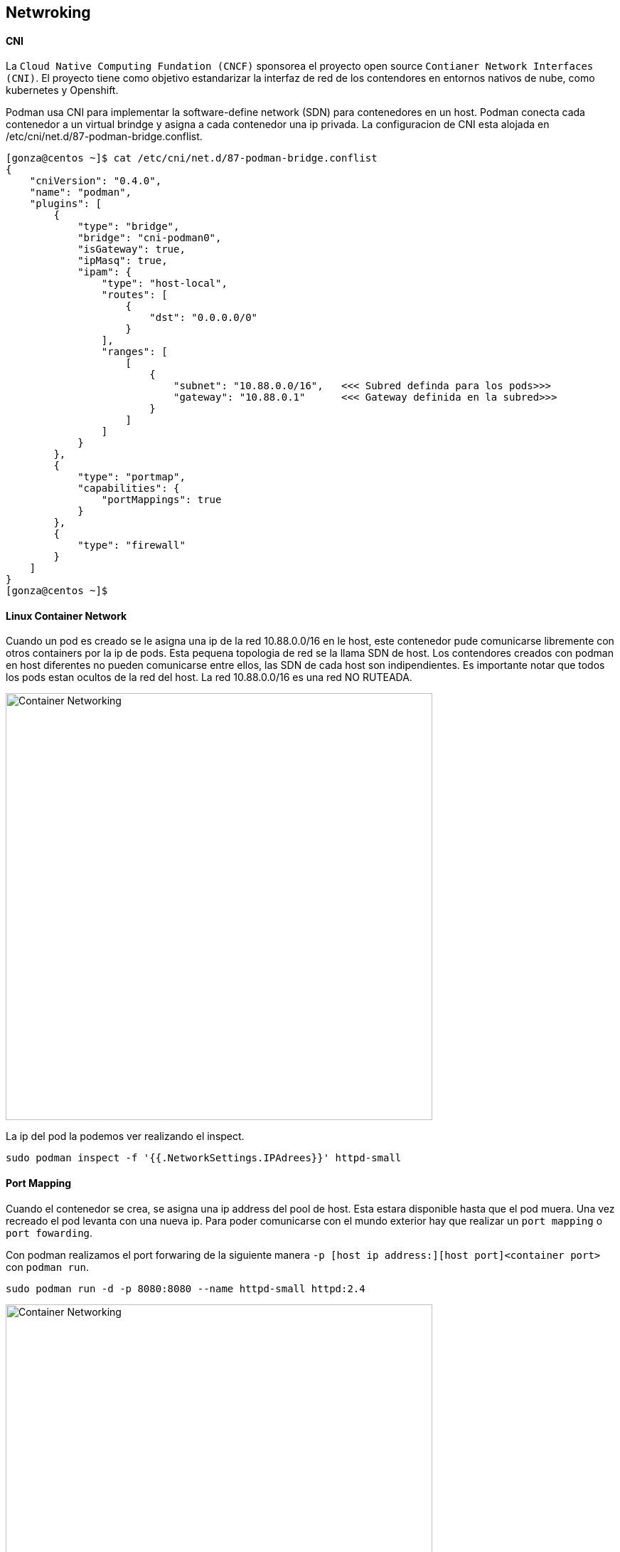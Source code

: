 ## Netwroking

#### CNI
La `Cloud Native Computing Fundation (CNCF)` sponsorea el proyecto open source `Contianer Network Interfaces (CNI)`. El proyecto tiene como objetivo estandarizar la interfaz de red de los contendores en entornos nativos de nube, como kubernetes y Openshift.

Podman usa CNI para implementar la software-define network (SDN) para contenedores en un host. Podman conecta cada contenedor a un virtual brindge y asigna a cada contenedor una ip privada. La configuracion de CNI esta alojada en /etc/cni/net.d/87-podman-bridge.conflist.

[source,shell]
----
[gonza@centos ~]$ cat /etc/cni/net.d/87-podman-bridge.conflist
{
    "cniVersion": "0.4.0",
    "name": "podman",
    "plugins": [
        {
            "type": "bridge",
            "bridge": "cni-podman0",
            "isGateway": true,
            "ipMasq": true,
            "ipam": {
                "type": "host-local",
                "routes": [
                    {
                        "dst": "0.0.0.0/0"
                    }
                ],
                "ranges": [
                    [
                        {
                            "subnet": "10.88.0.0/16",   <<< Subred definda para los pods>>>
                            "gateway": "10.88.0.1"      <<< Gateway definida en la subred>>>
                        }
                    ]
                ]
            }
        },
        {
            "type": "portmap",
            "capabilities": {
                "portMappings": true
            }
        },
        {
            "type": "firewall"
        }
    ]
}
[gonza@centos ~]$
----

#### Linux Container Network

Cuando un pod es creado se le asigna una ip de la red 10.88.0.0/16 en le host, este contenedor pude comunicarse libremente con otros containers por la ip de pods. Esta pequena topologia de red se la llama SDN de host. Los contendores creados con podman en host diferentes no pueden comunicarse entre ellos, las SDN de cada host son indipendientes. Es importante notar que todos los pods estan ocultos de la red del host. La red 10.88.0.0/16 es una red NO RUTEADA.

image::https://raw.githubusercontent.com/gonzaloacosta/workshop-containers/master/images/container-networking-1.png[Container Networking, width=600]


La ip del pod la podemos ver realizando el inspect.
----
sudo podman inspect -f '{{.NetworkSettings.IPAdrees}}' httpd-small
----

#### Port Mapping
Cuando el contenedor se crea, se asigna una ip address del pool de host. Esta estara disponible hasta que el pod muera. Una vez recreado el pod levanta con una nueva ip. Para poder comunicarse con el mundo exterior hay que realizar un `port mapping` o `port fowarding`. 

Con podman realizamos el port forwaring de la siguiente manera `-p [host ip address:][host port]<container port>` con `podman run`.

----
sudo podman run -d -p 8080:8080 --name httpd-small httpd:2.4
----


image::https://raw.githubusercontent.com/gonzaloacosta/workshop-containers/master/images/container-networking-2.png[Container Networking, width=600]
